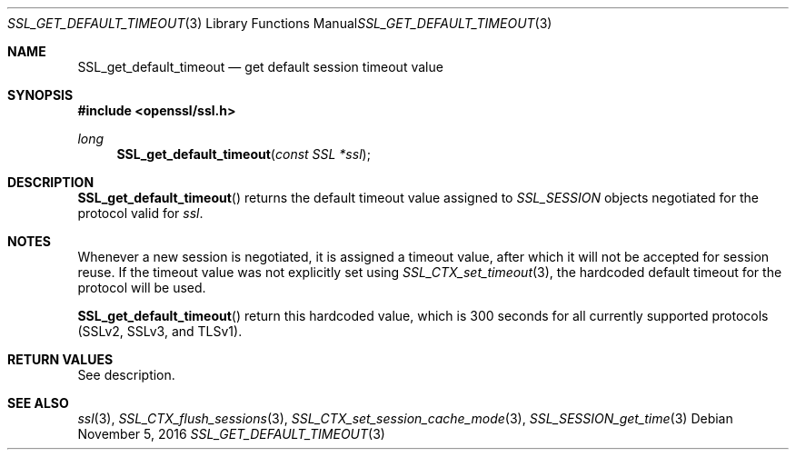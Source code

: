 .\"
.\"	$OpenBSD: SSL_get_default_timeout.3,v 1.1 2016/11/05 15:32:20 schwarze Exp $
.\"
.Dd $Mdocdate: November 5 2016 $
.Dt SSL_GET_DEFAULT_TIMEOUT 3
.Os
.Sh NAME
.Nm SSL_get_default_timeout
.Nd get default session timeout value
.Sh SYNOPSIS
.In openssl/ssl.h
.Ft long
.Fn SSL_get_default_timeout "const SSL *ssl"
.Sh DESCRIPTION
.Fn SSL_get_default_timeout
returns the default timeout value assigned to
.Vt SSL_SESSION
objects negotiated for the protocol valid for
.Fa ssl .
.Sh NOTES
Whenever a new session is negotiated, it is assigned a timeout value,
after which it will not be accepted for session reuse.
If the timeout value was not explicitly set using
.Xr SSL_CTX_set_timeout 3 ,
the hardcoded default timeout for the protocol will be used.
.Pp
.Fn SSL_get_default_timeout
return this hardcoded value, which is 300 seconds for all currently supported
protocols (SSLv2, SSLv3, and TLSv1).
.Sh RETURN VALUES
See description.
.Sh SEE ALSO
.Xr ssl 3 ,
.Xr SSL_CTX_flush_sessions 3 ,
.Xr SSL_CTX_set_session_cache_mode 3 ,
.Xr SSL_SESSION_get_time 3

